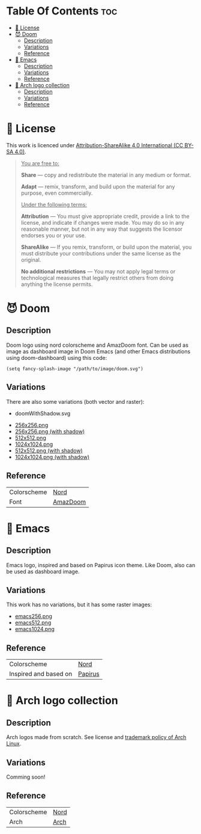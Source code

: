 #+AUTHOR: Tachanka

* Table Of Contents :toc:
- [[#-license][📰 License]]
- [[#-doom][😈 Doom]]
  - [[#description][Description]]
  - [[#variations][Variations]]
  - [[#reference][Reference]]
- [[#-emacs][👴 Emacs]]
  - [[#description-1][Description]]
  - [[#variations-1][Variations]]
  - [[#reference-1][Reference]]
- [[#-arch-logo-collection][🚪 Arch logo collection]]
  - [[#description-2][Description]]
  - [[#variations-2][Variations]]
  - [[#reference-2][Reference]]

* 📰 License
#+html: <p align="center">
#+html:     <a href="https://creativecommons.org/licenses/by-sa/4.0/">
#+html:         <img src="https://img.shields.io/badge/CC--BY--SA-161b22?style=for-the-badge&logo=Creative%20Commons&logoColor=white">
#+html:     </a>
#+html: </p>
This work is licenced under [[https://creativecommons.org/licenses/by-sa/4.0/][Attribution-ShareAlike 4.0 International (CC BY-SA 4.0)]].
#+BEGIN_QUOTE
_You are free to:_

    *Share* — copy and redistribute the material in any medium or format.

    *Adapt* — remix, transform, and build upon the material
    for any purpose, even commercially.

_Under the following terms:_

    *Attribution* — You must give appropriate credit, provide a link to the license, and indicate if changes were made. You may do so in any reasonable manner, but not in any way that suggests the licensor endorses you or your use.

    *ShareAlike* — If you remix, transform, or build upon the material, you must distribute your contributions under the same license as the original.

    *No additional restrictions* — You may not apply legal terms or technological measures that legally restrict others from doing anything the license permits.
#+END_QUOTE
* 😈 Doom
#+caption: Doom
#+html: <p align="center">
#+html:     <img src="svg/doom.svg"/>
#+html: <p/>
** Description
Doom logo using nord colorscheme and AmazDoom font.
Can be used as image as dashboard image in Doom Emacs (and other Emacs distributions using doom-dashboard) using this code:
#+BEGIN_SRC elisp
(setq fancy-splash-image "/path/to/image/doom.svg")
#+END_SRC
** Variations
There are also some variations (both vector and raster):
+ doomWithShadow.svg
#+CAPTION: Doom with shadow
#+html: <p align="center"><img src="svg/doomWithShadow.svg"/><p/>
+ [[https://github.com/tachanka61/graphics/blob/main/png/doom256.png][256x256.png]]
+ [[https://github.com/tachanka61/graphics/blob/main/png/doomWithShadow256.png][256x256.png (with shadow)]]
+ [[https://github.com/tachanka61/graphics/blob/main/png/doom512.png][512x512.png]]
+ [[https://github.com/tachanka61/graphics/blob/main/png/doom1024.png][1024x1024.png]]
+ [[https://github.com/tachanka61/graphics/blob/main/png/doomWithShadow512.png][512x512.png (with shadow)]]
+ [[https://github.com/tachanka61/graphics/blob/main/png/doomWithShadow1024.png][1024x1024.png (with shadow)]]
** Reference
|-------------+----------|
| Colorscheme | [[https://www.nordtheme.com/docs/colors-and-palettes][Nord]]     |
| Font        | [[https://www.fontspace.com/amaz-doom-font-f9098][AmazDoom]] |
|-------------+----------|
* 👴 Emacs
#+caption: Emacs
#+html: <p align="center"><img src="svg/emacs.svg"/><p/>
** Description
Emacs logo, inspired and based on Papirus icon theme.
Like Doom, also can be used as dashboard image.
** Variations
This work has no variations, but it has some raster images:
+ [[https://github.com/tachanka61/graphics/blob/main/png/emacs256.png][emacs256.png]]
+ [[https://github.com/tachanka61/graphics/blob/main/png/emacs512.png][emacs512.png]]
+ [[https://github.com/tachanka61/graphics/blob/main/png/emacs1024.png][emacs1024.png]]
** Reference
|-----------------------+---------|
| Colorscheme           | [[https://www.nordtheme.com/docs/colors-and-palettes][Nord]]    |
| Inspired and based on | [[https://icon-icons.com/icon/emacs/93840][Papirus]] |
|-----------------------+---------|
* 🚪 Arch logo collection
#+caption: Arch logos
#+html: <p align="center"><img src="svg/arches.svg"/><p/>
** Description
Arch logos made from scratch. See license and [[https://wiki.archlinux.org/title/DeveloperWiki:TrademarkPolicy][trademark policy of Arch Linux]].
** Variations
Comming soon!
** Reference
|-------------+------|
| Colorscheme | [[https://www.nordtheme.com/docs/colors-and-palettes][Nord]] |
| Arch        | [[https://archlinux.org/][Arch]] |
|-------------+------|
